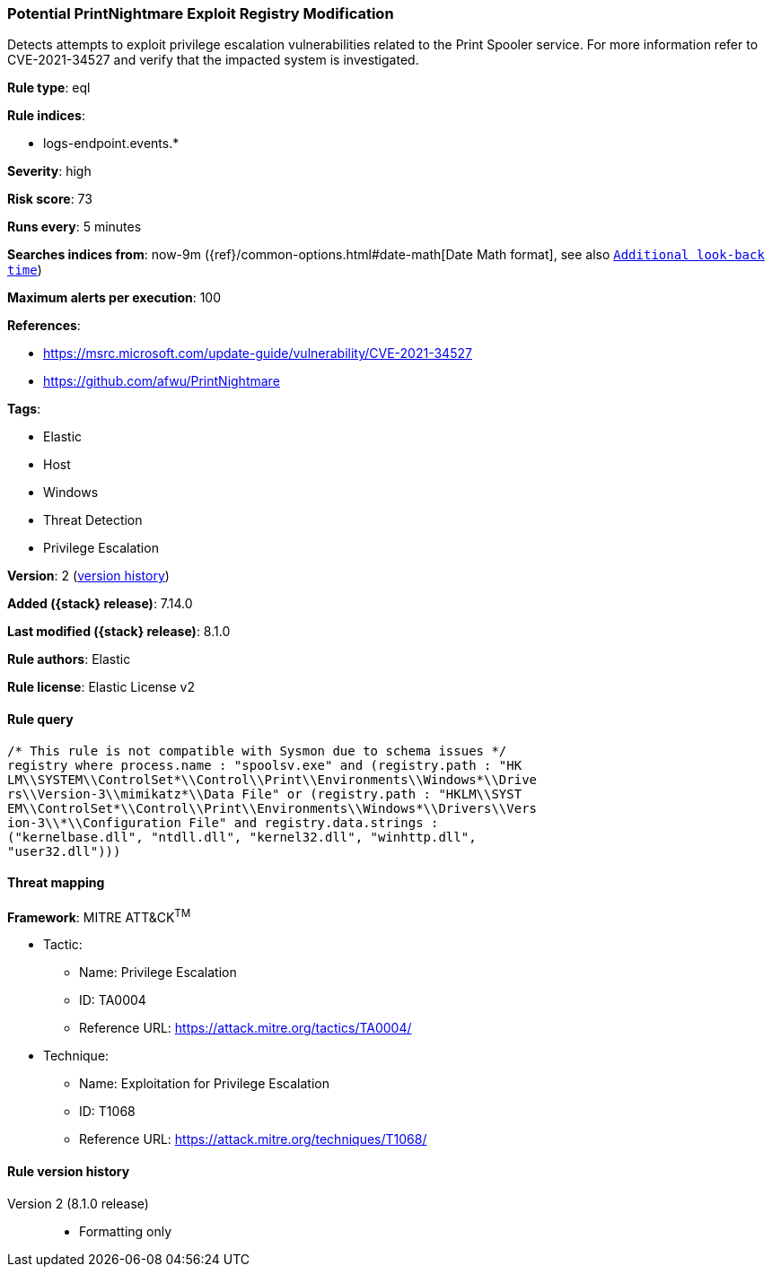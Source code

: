 [[potential-printnightmare-exploit-registry-modification]]
=== Potential PrintNightmare Exploit Registry Modification

Detects attempts to exploit privilege escalation vulnerabilities related to the Print Spooler service. For more information refer to CVE-2021-34527 and verify that the impacted system is investigated.

*Rule type*: eql

*Rule indices*:

* logs-endpoint.events.*

*Severity*: high

*Risk score*: 73

*Runs every*: 5 minutes

*Searches indices from*: now-9m ({ref}/common-options.html#date-math[Date Math format], see also <<rule-schedule, `Additional look-back time`>>)

*Maximum alerts per execution*: 100

*References*:

* https://msrc.microsoft.com/update-guide/vulnerability/CVE-2021-34527
* https://github.com/afwu/PrintNightmare

*Tags*:

* Elastic
* Host
* Windows
* Threat Detection
* Privilege Escalation

*Version*: 2 (<<potential-printnightmare-exploit-registry-modification-history, version history>>)

*Added ({stack} release)*: 7.14.0

*Last modified ({stack} release)*: 8.1.0

*Rule authors*: Elastic

*Rule license*: Elastic License v2

==== Rule query


[source,js]
----------------------------------
/* This rule is not compatible with Sysmon due to schema issues */
registry where process.name : "spoolsv.exe" and (registry.path : "HK
LM\\SYSTEM\\ControlSet*\\Control\\Print\\Environments\\Windows*\\Drive
rs\\Version-3\\mimikatz*\\Data File" or (registry.path : "HKLM\\SYST
EM\\ControlSet*\\Control\\Print\\Environments\\Windows*\\Drivers\\Vers
ion-3\\*\\Configuration File" and registry.data.strings :
("kernelbase.dll", "ntdll.dll", "kernel32.dll", "winhttp.dll",
"user32.dll")))
----------------------------------

==== Threat mapping

*Framework*: MITRE ATT&CK^TM^

* Tactic:
** Name: Privilege Escalation
** ID: TA0004
** Reference URL: https://attack.mitre.org/tactics/TA0004/
* Technique:
** Name: Exploitation for Privilege Escalation
** ID: T1068
** Reference URL: https://attack.mitre.org/techniques/T1068/

[[potential-printnightmare-exploit-registry-modification-history]]
==== Rule version history

Version 2 (8.1.0 release)::
* Formatting only

